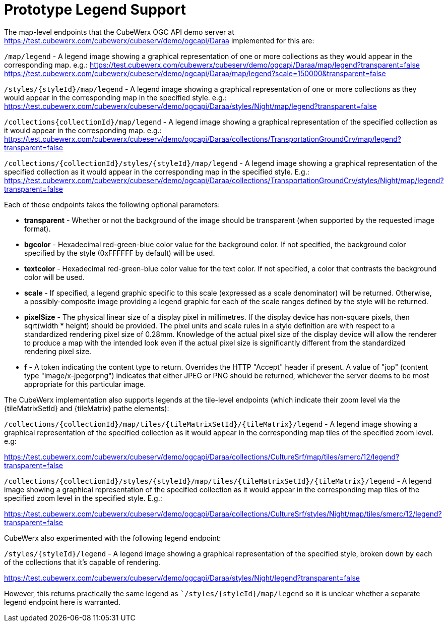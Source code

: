 [appendix]
[[annex_a]]
= Prototype Legend Support

The map-level endpoints that the CubeWerx OGC API demo server at https://test.cubewerx.com/cubewerx/cubeserv/demo/ogcapi/Daraa implemented for this are:

`/map/legend` - A legend image showing a graphical representation of one or more collections as they would appear in the corresponding map. e.g.:
https://test.cubewerx.com/cubewerx/cubeserv/demo/ogcapi/Daraa/map/legend?transparent=false
https://test.cubewerx.com/cubewerx/cubeserv/demo/ogcapi/Daraa/map/legend?scale=150000&transparent=false

`/styles/{styleId}/map/legend` - A legend image showing a graphical representation of one or more collections as they would appear in the corresponding map in the specified style. e.g.:
https://test.cubewerx.com/cubewerx/cubeserv/demo/ogcapi/Daraa/styles/Night/map/legend?transparent=false

`/collections{collectionId}/map/legend` - A legend image showing a graphical representation of the specified collection as it would appear in the corresponding map. e.g.:
https://test.cubewerx.com/cubewerx/cubeserv/demo/ogcapi/Daraa/collections/TransportationGroundCrv/map/legend?transparent=false

`/collections/{collectionId}/styles/{styleId}/map/legend` - A legend image showing a graphical representation of the specified collection as it would appear in the corresponding map in the specified style. E.g.:
https://test.cubewerx.com/cubewerx/cubeserv/demo/ogcapi/Daraa/collections/TransportationGroundCrv/styles/Night/map/legend?transparent=false

Each of these endpoints takes the following optional parameters:

* *transparent* - Whether or not the background of the image should be transparent (when supported by the requested image format).
* *bgcolor* - Hexadecimal red-green-blue color value for the background color. If not specified, the background color specified by the style (0xFFFFFF by default) will be used.
* *textcolor* - Hexadecimal red-green-blue color value for the text color. If not specified, a color that contrasts the background color will be used.
* *scale* - If specified, a legend graphic specific to this scale (expressed as a scale denominator) will be returned. Otherwise, a possibly-composite image providing a legend graphic for each of the scale ranges defined by the style will be returned.
* *pixelSize* - The physical linear size of a display pixel in millimetres. If the display device has non-square pixels, then sqrt(width * height) should be provided. The pixel units and scale rules in a style definition are with respect to a standardized rendering pixel size of 0.28mm. Knowledge of the actual pixel size of the display device will allow the renderer to produce a map with the intended look even if the actual pixel size is significantly different from the standardized rendering pixel size.
* *f* - A token indicating the content type to return. Overrides the HTTP "Accept" header if present. A value of "jop" (content type "image/x-jpegorpng") indicates that either JPEG or PNG should be returned, whichever the server deems to be most appropriate for this particular image.

The CubeWerx implementation also supports legends at the tile-level endpoints (which indicate their zoom level via the {tileMatrixSetId} and {tileMatrix} pathe elements):

`/collections/{collectionId}/map/tiles/{tileMatrixSetId}/{tileMatrix}/legend` - A legend image showing a graphical representation of the specified collection as it would appear in the corresponding map tiles of the specified zoom level. e.g:

https://test.cubewerx.com/cubewerx/cubeserv/demo/ogcapi/Daraa/collections/CultureSrf/map/tiles/smerc/12/legend?transparent=false

`/collections/{collectionId}/styles/{styleId}/map/tiles/{tileMatrixSetId}/{tileMatrix}/legend` - A legend image showing a graphical representation of the specified collection as it would appear in the corresponding map tiles of the specified zoom level in the specified style. E.g.:

https://test.cubewerx.com/cubewerx/cubeserv/demo/ogcapi/Daraa/collections/CultureSrf/styles/Night/map/tiles/smerc/12/legend?transparent=false

CubeWerx also experimented with the following legend endpoint:

`/styles/{styleId}/legend` - A legend image showing a graphical representation of the specified style, broken down by each of the collections that it's capable of rendering.

https://test.cubewerx.com/cubewerx/cubeserv/demo/ogcapi/Daraa/styles/Night/legend?transparent=false

However, this returns practically the same legend as ``/styles/{styleId}/map/legend` so it is unclear whether a separate legend endpoint here is warranted.

